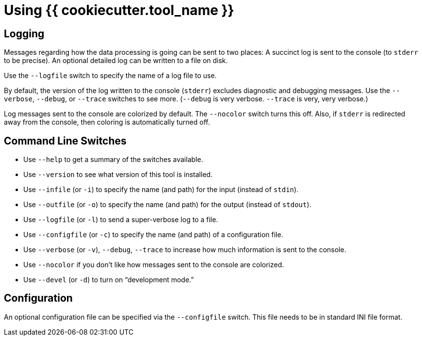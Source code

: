 = Using {{ cookiecutter.tool_name }}

== Logging

Messages regarding how the data processing is going can be sent to two places: 
A succinct log is sent to the console (to `stderr` to be precise).
An optional detailed log can be written to a file on disk. 

Use the `--logfile` switch to specify the name of a log file to use. 

By default, the version of the log written to the console (`stderr`) excludes diagnostic and debugging messages.
Use the `--verbose`, `--debug`, or `--trace` switches to see more.
(`--debug` is very verbose. `--trace` is very, very verbose.)

Log messages sent to the console are colorized by default. 
The `--nocolor` switch turns this off.
Also, if `stderr` is redirected away from the console, then coloring is automatically turned off.

== Command Line Switches

* Use `--help` to get a summary of the switches available.
* Use `--version` to see what version of this tool is installed.
* Use `--infile` (or `-i`) to specify the name (and path) for the input (instead of `stdin`).
* Use `--outfile` (or `-o`) to specify the name (and path) for the output (instead of `stdout`).
* Use `--logfile` (or `-l`) to send a super-verbose log to a file.
* Use `--configfile` (or `-c`) to specify the name (and path) of a configuration file.
* Use `--verbose` (or `-v`), `--debug`, `--trace` to increase how much information is sent to the console.
* Use `--nocolor` if you don't like how messages sent to the console are colorized.
* Use `--devel` (or `-d`) to turn on "`development mode.`" 

== Configuration

An optional configuration file can be specified via the `--configfile` switch.
This file needs to be in standard INI file format.


